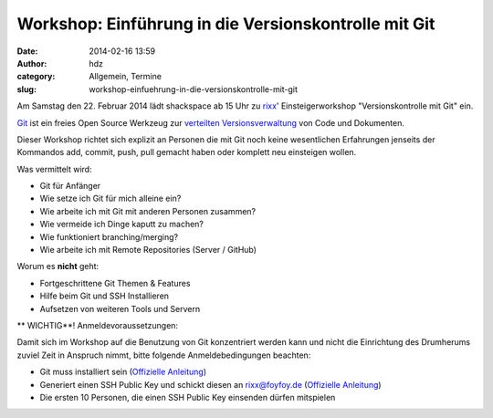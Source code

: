 Workshop: Einführung in die Versionskontrolle mit Git
#####################################################
:date: 2014-02-16 13:59
:author: hdz
:category: Allgemein, Termine
:slug: workshop-einfuehrung-in-die-versionskontrolle-mit-git

|Git-Logo-2Color|\ Am Samstag den 22. Februar 2014 lädt shackspace ab 15 Uhr zu `rixx <https://github.com/rixx>`__' Einsteigerworkshop "Versionskontrolle mit Git" ein.

`Git <http://git-scm.com/>`__ ist ein freies Open Source Werkzeug zur
`verteilten
Versionsverwaltung <http://de.wikipedia.org/wiki/Versionsverwaltung#Verteilte_Versionsverwaltung>`__
von Code und Dokumenten.

Dieser Workshop richtet sich explizit an Personen die mit Git noch keine
wesentlichen Erfahrungen jenseits der Kommandos add, commit, push, pull
gemacht haben oder komplett neu einsteigen wollen.

Was vermittelt wird:

-  Git für Anfänger
-  Wie setze ich Git für mich alleine ein?
-  Wie arbeite ich mit Git mit anderen Personen zusammen?
-  Wie vermeide ich Dinge kaputt zu machen?
-  Wie funktioniert branching/merging?
-  Wie arbeite ich mit Remote Repositories (Server / GitHub)

Worum es **nicht** geht:

-  Fortgeschrittene Git Themen & Features
-  Hilfe beim Git und SSH Installieren
-  Aufsetzen von weiteren Tools und Servern

** WICHTIG**! Anmeldevoraussetzungen:

Damit sich im Workshop auf die Benutzung von Git konzentriert werden
kann und nicht die Einrichtung des Drumherums zuviel Zeit in Anspruch
nimmt, bitte folgende Anmeldebedingungen beachten:

-  Git muss installiert sein (`Offizielle
   Anleitung <http://git-scm.com/book/en/Getting-Started-Installing-Git>`__)
-  Generiert einen SSH Public Key und schickt diesen an rixx@foyfoy.de
   (`Offizielle
   Anleitung <http://git-scm.com/book/en/Git-on-the-Server-Generating-Your-SSH-Public-Key>`__)
-  Die ersten 10 Personen, die einen SSH Public Key einsenden dürfen
   mitspielen

.. |Git-Logo-2Color| image:: http://shackspace.de/wp-content/uploads/2014/02/Git-Logo-2Color-300x125.png
   :target: http://shackspace.de/wp-content/uploads/2014/02/Git-Logo-2Color.png


